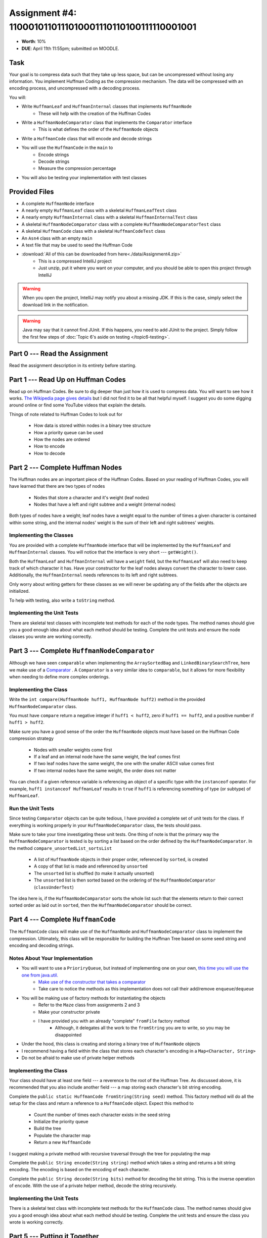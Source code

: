 *******************************************************
Assignment #4: 1100010110111010001110110100111110001001
*******************************************************

* **Worth**: 10%
* **DUE**: April 11th 11:55pm; submitted on MOODLE.


Task
====

Your goal is to compress data such that they take up less space, but can be uncompressed without losing any information.
You implement Huffman Coding as the compression mechanism. The data will be compressed with an encoding process, and
uncompressed with a decoding process.

You will:

* Write ``HuffmanLeaf`` and ``HuffmanInternal`` classes that implements ``HuffmanNode``
    * These will help with the creation of the Huffman Codes
* Write a ``HuffmanNodeComparator`` class that implements the ``Comparator`` interface
    * This is what defines the order of the ``HuffmanNode`` objects
* Write a ``HuffmanCode`` class that will encode and decode strings
* You will use the ``HuffmanCode`` in the ``main`` to
    * Encode strings
    * Decode strings
    * Measure the compression percentage
* You will also be testing your implementation with test classes


Provided Files
==============

* A complete ``HuffmanNode`` interface
* A nearly empty ``HuffmanLeaf`` class with a skeletal ``HuffmanLeafTest`` class
* A nearly empty ``HuffmanInternal`` class with a skeletal ``HuffmanInternalTest`` class
* A skeletal ``HuffmanNodeComparator`` class with a complete ``HuffmanNodeComparatorTest`` class
* A skeletal ``HuffmanCode`` class with a skeletal ``HuffmanCodeTest`` class
* An ``Asn4`` class with an empty ``main``
* A text file that may be used to seed the Huffman Code


* :download:`All of this can be downloaded from here<./data/Assignment4.zip>`
    * This is a compressed IntelliJ project
    * Just unzip, put it where you want on your computer, and you should be able to open this project through IntelliJ

.. warning::

    When you open the project, IntelliJ may notify you about a missing JDK. If this is the case, simply select the
    download link in the notification.

.. warning::

    Java may say that it cannot find JUnit. If this happens, you need to add JUnit to the project. Simply follow the
    first few steps of :doc:`Topic 6's aside on testing </topic6-testing>`.


Part 0 --- Read the Assignment
==============================

Read the assignment description in its entirety before starting.


Part 1 --- Read Up on Huffman Codes
===================================

Read up on Huffman Codes. Be sure to dig deeper than just how it is used to compress data. You will want to see how it
works. `The Wikipedia page gives details <https://en.wikipedia.org/wiki/Huffman_coding>`_ but I did not find it to be
all that helpful myself. I suggest you do some digging around online or find some YouTube videos that
explain the details.

Things of note related to Huffman Codes to look out for

    * How data is stored within nodes in a binary tree structure
    * How a priority queue can be used
    * How the nodes are ordered
    * How to encode
    * How to decode


Part 2 --- Complete Huffman Nodes
=================================

The Huffman nodes are an important piece of the Huffman Codes. Based on your reading of Huffman Codes, you will have
learned that there are two types of nodes

    * Nodes that store a character and it's weight (leaf nodes)
    * Nodes that have a left and right subtree and a weight (internal nodes)

Both types of nodes have a weight; leaf nodes have a weight equal to the number of times a given character is contained
within some string, and the internal nodes' weight is the sum of their left and right subtrees' weights.


Implementing the Classes
------------------------

You are provided with a complete ``HuffmanNode`` interface that will be implemented by the ``HuffmanLeaf`` and
``HuffmanInternal`` classes. You will notice that the interface is very short --- ``getWeight()``.

Both the ``HuffmanLeaf`` and ``HuffmanInternal`` will have a ``weight`` field, but the ``HuffmanLeaf`` will also need to
keep track of which character it has. Have your constructor for the leaf nodes always convert the character to lower
case. Additionally, the ``HuffmanInternal`` needs references to its left and right subtrees.

Only worry about writing getters for these classes as we will never be updating any of the fields after the objects are
initialized.

To help with testing, also write a ``toString`` method.


Implementing the Unit Tests
---------------------------

There are skeletal test classes with incomplete test methods for each of the node types. The method names should give
you a good enough idea about what each method should be testing. Complete the unit tests and ensure the node classes you
wrote are working correctly.


Part 3 --- Complete ``HuffmanNodeComparator``
=============================================

Although we have seen ``comparable`` when implementing the ``ArraySortedBag`` and ``LinkedBinarySearchTree``, here we
make use of a `Comparator <https://docs.oracle.com/en/java/javase/17/docs/api/java.base/java/lang/Comparable.html>`_ .
A ``Comparator`` is a very similar idea to ``comparable``, but it allows for more flexibility when needing to define
more complex orderings.


Implementing the Class
----------------------

Write the ``int compare(HuffmanNode huff1, HuffmanNode huff2)`` method in the provided ``HuffmanNodeComparator`` class.

You must have ``compare`` return a negative integer if ``huff1 < huff2``, zero if ``huff1 == huff2``, and a positive
number if ``huff1 > huff2``.

Make sure you have a good sense of the order the ``HuffmanNode`` objects must have based on the Huffman Code compression
strategy

    * Nodes with smaller weights come first
    * If a leaf and an internal node have the same weight, the leaf comes first
    * If two leaf nodes have the same weight, the one with the smaller ASCII value comes first
    * If two internal nodes have the same weight, the order does not matter

You can check if a given reference variable is referencing an object of a specific type with the
``instanceof`` operator. For example, ``huff1 instanceof HuffmanLeaf`` results in ``true`` if ``huff1`` is referencing
something of type (or subtype) of ``HuffmanLeaf``.


Run the Unit Tests
------------------

Since testing ``Comparator`` objects can be quite tedious, I have provided a complete set of unit tests for the class.
If everything is working properly in your ``HuffmanNodeComparator`` class, the tests should pass.

Make sure to take your time investigating these unit tests. One thing of note is that the primary way the
``HuffmanNodeComparator`` is tested is by sorting a list based on the order defined by the ``HuffmanNodeComparator``. In
the method ``compare_unsortedList_sortsList``

    * A list of ``HuffmanNode`` objects in their proper order, referenced by ``sorted``, is created
    * A copy of that list is made and referenced by ``unsorted``
    * The ``unsorted`` list is shuffled (to make it actually unsorted)
    * The ``unsorted`` list is then sorted based on the ordering of the ``HuffmanNodeComparator`` (``classUnderTest``)

The idea here is, if the ``HuffmanNodeComparator`` sorts the whole list such that the elements return to their correct
sorted order as laid out in ``sorted``, then the ``HuffmanNodeComparator`` should be correct.


Part 4 --- Complete ``HuffmanCode``
===================================

The ``HuffmanCode`` class will make use of the ``HuffmanNode`` and ``HuffmanNodeComparator`` class to implement the
compression. Ultimately, this class will be responsible for building the Huffman Tree based on some seed string and
encoding and decoding strings.


Notes About Your Implementation
-------------------------------

* You will want to use a ``PrioriryQueue``, but instead of implementing one on your own, `this time you will use the one from java.util. <https://docs.oracle.com/en/java/javase/17/docs/api/java.base/java/util/PriorityQueue.html>`_
    * `Make use of the constructor that takes a comparator <https://docs.oracle.com/en/java/javase/17/docs/api/java.base/java/util/PriorityQueue.html#%3Cinit%3E(java.util.Comparator)>`_
    * Take care to notice the methods as this implementation does not call their add/remove ``enqueue``/``dequeue``


* You will be making use of factory methods for instantiating the objects
    * Refer to the ``Maze`` class from assignments 2 and 3
    * Make your constructor private
    * I have provided you with an already "complete" ``fromFile`` factory method
        * Although, it delegates all the work to the ``fromString`` you are to write, so you may be disappointed

* Under the hood, this class is creating and storing a binary tree of ``HuffmanNode`` objects
* I recommend having a field within the class that stores each character's encoding in a ``Map<Character, String>``
* Do not be afraid to make use of private helper methods


Implementing the Class
----------------------

Your class should have at least one field --- a reverence to the root of the Huffman Tree. As discussed above, it is
recommended that you also include another field --- a map storing each character's bit string encoding.

Complete the ``public static HuffmanCode fromString(String seed)`` method. This factory method will do all the setup for
the class and return a reference to a ``HuffmanCode`` object. Expect this method to

    * Count the number of times each character exists in the seed string
    * Initialize the priority queue
    * Build the tree
    * Populate the character map
    * Return a new ``HuffmanCode``

I suggest making a private method with recursive traversal through the tree for populating the map

Complete the ``public String encode(String string)`` method which takes a string and returns a bit string encoding. The
encoding is based on the encoding of each character.

Complete the ``public String decode(String bits)`` method for decoding the bit string. This is the inverse operation of
``encode``. With the use of a private helper method, decode the string recursively.


Implementing the Unit Tests
---------------------------

There is a skeletal test class with incomplete test methods for the ``HuffmanCode`` class. The method names should give
you a good enough idea about what each method should be testing. Complete the unit tests and ensure the class you wrote
is working correctly.

Part 5 --- Putting it Together
==============================

Once everything is done, write the ``main`` method to compress some strings. Like the previous assignments, this method
will likely be short.

This method must

    * Create a ``HuffmanCode`` instance from a string or a file
    * Encode some string
    * Decode the string
    * Print out the original, encoded, and decoded strings
    * Print out the percentage the message got compressed

To calculate the compression percentage, we will make a few assumptions

    * Assume that a given character takes up 1 byte (8 bits)
        * If the string has 10 characters, then we will assume it takes up 80 bits
        * In reality, characters may take up more space than 8 bits, but we will ignore this here
    * Assume that the 0s and 1s in the encoded message are each 1 bit
        * If the encoded string has 20 characters, then we assume it takes up 20 bits
        * In reality, we are storing the 0s and 1s in a string, meaning each is actually a character that takes up 8 bits, but we will ignore this here


Part 6 --- Testing
==================

You may have already verified the correctness of your classes by completing and running their test classes. If not, do
it!

If you have, for good measure, re-run all the tests provided to you and the ones you wrote. If they all pass, you should
be pretty confident that you have everything working correctly.

There is no test provided for the ``Asn4`` class, but that's nothing to worry about. You can get a sense that it is
working correctly by

    * Running your program on different seeds
    * Encoding and decoding various strings


Some Hints
==========

* Work on one method at a time.
* Use the unit tests.
* Get each method *working perfectly* before you go on to the next one.
* *Test* each method as you write it.
    * This is a really nice thing about programming; you can call your methods and see what result gets returned. Does it seem correct?
    * Mentally test before you even write --- what does this method do? What problem is it solving?
* If you need help, **ask**! Drop by my office hours.


Some Marking Details
====================

.. warning::
    Just because your program produces the correct output, that does not necessarily mean that you will get perfect, or
    even that your program is correct.

Below is a list of both *quantitative* and *qualitative* things we will look for:

* Correctness?
* Did you follow instructions?
* Comments?
* Variable Names?
* Style?
* Did you do just weird things that make no sense?


What to Submit to Moodle
========================

Submit your work on Moodle.

* Your ``.java`` files. Please do not compress them.

* Make sure your **NAME** and **STUDENT NUMBER** appear in a comment at the top of the program.

**VERIFY THAT YOUR SUBMISSION TO MOODLE WORKED!**
**IF YOU SUBMIT INCORRECTLY, YOU WILL GET A 0**


FAQ:
====

* I don't know where to start.
    * Did you read the assignment description?

* I still don't know where to start.
    * Part 0.

* Should I be making any significant changes to the provided code/files?
    * Unless it's an empty class you are to complete, no.

* I know you told me to do it this way, but I did it another way, and I think my way is better.
    * Your way may be better, but do it the way I told you.

* I don't know how to do *X*.
    * OK, go to `google.ca <https://www.google.ca>`_ and type in *X*.

* You have asked us to do something you never taught us.
    * Good thing google exists and you're capable of learning on your own.
    * Jokes aside, reading docs and figuring out how to do stuff is a huge part of your job.

* Can I email you or the TA for help?
    * Absolutely, *buuuuut*
    * Tell me all the things you have tried before emailing. If it's a short list, I may ignore you.
    * Do not send me code, do not send me screenshots of code, do not try to describe chunks of code in english, etc.
    * Email is appropriate for quick clarification questions.
    * Anything beyond that should be addressed at office hours.
    * Please do not just send the email anyways to fish and see if I will answer --- I won't, and I'll be annoyed.

* I swear I did everything right, but my files are not opening.
    * This one isn't uncommon.
    * Your files may be in the wrong location on your computer.
    * I provided you with a constant for the relative path to the files, so that should work.

* It's not working, therefore Java is broken!
    * Probably not; you're likely doing something wrong.

* There is a bug in my code and it's not working
    * Welcome to writing code.
    * Keep at it, you'll get there.

* There is a bug in my code and it's not working after hours of debugging
    * This is normal.
    * Keep at it, you'll get there.
    * I believe in you.
    * You are a capable human being.

* Do I have enough comments?
    * I don't know, maybe?
    * If you're looking at code and have to ask if you should comment it... just comment it.
    * That said, don't write me a book.

* I know I cheated, I know I know I was cheating, but I'm reeeeaaaaaaaaallllllly sorry [that I got caught]. Can we just ignore it this time?
    * No.
    * Catching cheaters is one of my only joys in life.

* What's this whole *due date* and *cutoff date* business?
    * The due date is the due date, so hand things in before the due date, otherwise it is considered late.
    * But you may submit your late assignment with no penalty up to the cutoff date.
    * There are no extensions beyond the cutoff date.

* Can I have an extension?
    * You can have the 7 days before the cutoff period.
    * After the cutoff date though, no --- no extension.

* If I submit it at 11:56pm, you'll still mark it, right? I mean, commmmon!
    * No.
    * 11:55pm and earlier is on time.
    * Anything after 11:55pm is late.
    * Anything late is not marked.
    * It's rather simple really.

* Moodle was totally broken, it's not my fault it's late.
    * Nice try.
    * But to hedge, don't try to submit it at the last minute.

* I accidentally submitted the wrong code. Here is the right code, but it's late. But you can see that I submitted the wrong code on time! You'll still accept it, right?
    * Do you think I was born yesterday?
    * No.

* Will I really get 0 if I do the submission wrong? Like, what if I submit the .class instead of the .java?
    * Yes, you'll really get a **ZERO**.
    * Just double check to make sure your submission is correct.
